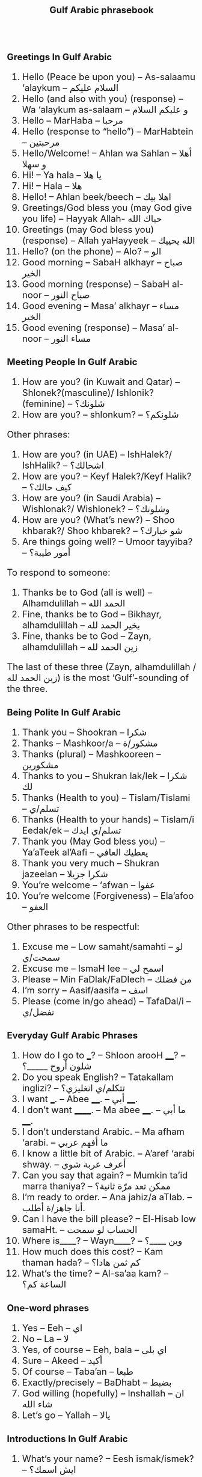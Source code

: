 #+TITLE: Gulf Arabic phrasebook
#+AUTHOR: 
#+DATE: 
#+HTML_HEAD_EXTRA: <style>*{font-size: x-large;}</style>
# +LATEX_CLASS_OPTIONS: [10pt,twocolumn]
# +LATEX_HEADER: \usepackage{fullpage}
#+LATEX_HEADER: \usepackage[margin=0.7cm]{geometry}

#+LATEX_HEADER: \usepackage{fontspec}
# +LATEX_HEADER: \setmainfont{Noto Serif}
# +LATEX_HEADER: \usepackage{xeCJK}
# +LATEX_HEADER: \setCJKmainfont{Arial Unicode MS}
#+LATEX_HEADER: \setmainfont{Arial Unicode MS}
# +LATEX_HEADER: \setmainfont{DejaVu Serif}
# +LATEX_HEADER: \usepackage[english,russian]{babel}
#+LATEX_HEADER: \usepackage{paralist}
#+LATEX_HEADER: \let\enumerate\compactenum
#+LATEX_HEADER: \let\description\compactdesc
# https://storylearning.com/learn/arabic/arabic-tips/gulf-arabic-phrases
#+LATEX_HEADER: \usepackage{multicol}

#+LATEX: \setlength{\columnsep}{8pt}
#+LATEX: \begin{multicols}{3}


* Greetings In Gulf Arabic
 1. Hello (Peace be upon you) – As-salaamu ‘alaykum – السلام عليكم
 2. Hello (and also with you) (response) – Wa ‘alaykum as-salaam –  و عليكم السلام 
 3. Hello – MarHaba – مرحبا
 4. Hello (response to “hello”) – MarHabtein – مرحبتين
 5. Hello/Welcome! – Ahlan wa Sahlan – أهلا و سهلا 
 6. Hi! – Ya hala – يا هلا
 7. Hi! – Hala – هلا
 8. Hello! – Ahlan beek/beech – اهلا بيك
 9. Greetings/God bless you (may God give you life) – Hayyak Allah- حياك الله
 10. Greetings (may God bless you) (response) – Allah yaHayyeek – الله يحييك 
 11. Hello? (on the phone) – Alo? – الو
 12. Good morning – SabaH alkhayr – صباح الخير
 13. Good morning (response) – SabaH al-noor – صباح النور
 14. Good evening – Masa’ alkhayr – مساء الخير 
 15. Good evening (response) – Masa’ al-noor – مساء النور

* Meeting People In Gulf Arabic
 16. How are you? (in Kuwait and Qatar) – Shlonek?(masculine)/ Ishlonik?(feminine)  – شلونك؟
 17. How are you? – shlonkum? – شلونكم؟ 

Other phrases: 
 18. How are you? (in UAE) – IshHalek?/ IshHalik? – اشحالك؟
 19. How are you? – Keyf Halek?/Keyf Halik? – كيف حالك؟ 
 20. How are you? (in Saudi Arabia) – Wishlonak?/ Wishlonek? – وشلونك؟
 21. How are you? (What’s new?) – Shoo khbarak?/ Shoo khbarek? – شو خبارك؟ 
 22. Are things going well? – Umoor tayyiba? – أمور طيبة؟

To respond to someone: 
 23. Thanks be to God (all is well) – Alhamdulillah – الحمد الله
 24. Fine, thanks be to God – Bikhayr, alhamdulillah – بخير الحمد لله
 25. Fine, thanks be to God – Zayn, alhamdulillah – زين الحمد لله

The last of these three (Zayn, alhamdulillah / زين الحمد لله) is the most ‘Gulf’-sounding of the three.

* Being Polite In Gulf Arabic
 26. Thank you – Shookran – شكرا
 27. Thanks – Mashkoor/a – مشكور/ة 
 28. Thanks (plural) – Mashkooreen – مشكورين
 29. Thanks to you – Shukran lak/lek – شكرا لك
 30. Thanks (Health to you) – Tislam/Tislami – تسلم/ي
 31. Thanks (Health to your hands) – Tislam/i Eedak/ek – تسلم/ي ايدك
 32. Thank you (May God bless you) – Ya’aTeek al’Aafi – يعطيك العافي
 33. Thank you very much – Shukran jazeelan – شكرا جزيلا
 34. You’re welcome – ‘afwan – عفوا 
 35. You’re welcome (Forgiveness) – Ela’afoo – العفو


Other phrases to be respectful: 
 36. Excuse me – Low samaht/samahti – لو سمحت/ي
 37. Excuse me – IsmaH lee – اسمح لي
 38. Please – Min FaDlak/FaDlech – من فضلك 
 39. I’m sorry – Aasif/aasifa – اسف
 40. Please (come in/go ahead) – TafaDal/i – تفضل/ي

* Everyday Gulf Arabic Phrases

 41. How do I go to ___? – Shloon arooH ____? – شلون أروح _____؟ 
 42. Do you speak English? – Tatakallam inglizi? – تتكلم/ي انغليزي؟
 43. I want ___. – Abee ____. – أبي ____. 
 44. I don’t want ______. – Ma abee ____. – ما أبي ____. 
 45. I don’t understand Arabic. – Ma afham ‘arabi. – ما أفهم عربي
 46. I know a little bit of Arabic. – A’aref ‘arabi shway. – أعرف عربة شوي
 47. Can you say that again? – Mumkin ta’id marra thaniya? – ممكن تعد مرّة ثانية؟ 
 48. I’m ready to order. – Ana jahiz/a aTlab. – أنا جاهز/ة أطلب.
 49. Can I have the bill please? – El-Hisab low samaHt. – الحساب لو سمحت 
 50. Where is____? – Wayn____? –  وين ____؟ 
 51. How much does this cost? – Kam thaman hada? – كم ثمن هادا؟ 
 52. What’s the time? – Al-sa’aa kam? – الساعة كم؟ 

* One-word phrases 
 53. Yes – Eeh – اي
 54. No – La – لا
 55. Yes, of course – Eeh, bala – اي بلى
 56. Sure – Akeed – أكيد
 57. Of course – Taba’an – طبعا  
 58. Exactly/precisely – BaDhabt – بضبط
 59. God willing (hopefully) – Inshallah – ان شاء الله 
 60. Let’s go – Yallah – يالا

* Introductions In Gulf Arabic
 61. What’s your name? – Eesh ismak/ismek? –  ايش اسمك؟
 62. My name is ___ – Ismi ___ – اسمي___
 63. Where are you from? – Min weyn ent/enti? – من وين انت/ي؟
 64. I’m from ___. – Ana min ___. – أنا من __.
 65. Where do you work? – Wayn tashtaghli? – وين تشتغل/ي؟
 66. I work at ____. – أشتغل في _____. 
 67. Where do you live? – Wayn sakin/e? – وين ساكن/ة؟ 
 68. I live in _____ – Sakin/Sakna fi  ____. – ساكن/ة في___. 
 69. Nice to meet you – Tasharrafna – تشرفنا 
 70. Nice to meet you too (the honor is mine) – Sharaf lana – شرف النا

* Gulf Arabic Phrases To Say Goodbye
 71. Goodbye – Ma’asalaameh – مع السلامة
 72. Bye – Yalla bay – يلا باي
 73. God be with you – Allah Ma’ak – الله معك 
 74. See you (Hope to see you when it’s good) – Nshoofak ‘ala khayr – نشوفك على خير

* Restaurant exchange
 + W :: أهلاً وسهلاً! كيف أقدر أساعدك اليوم؟ (Ahlan wa sahlan! Kayfa aqdiru asā‘iduka al-yawm?) (Welcome! How can I help you today?)
 + C :: أريد أن آكل الآن. (Urid an ākul al-ān.) (I want to eat now.)
 + W :: طبعاً، ما الذي تودّ تناوله؟ (Tab‘an, mā alladhī tawaddu tanāwulahu?) (Of course, what would you like to eat?)
 + C :: أحب التبولة والمنسف. هل يمكنك أن توصي بشيء آخر؟ (Uhibb al-tabbouleh wa al-mansaf. Hal yumkinuka an tuwassi bishay' ākhar?) (I love tabbouleh and mansaf. Can you recommend something else?)
 + W ::  بالتأكيد! أنصحك بتجربة المشاوي اللبنانية أو الحمص. (Bittakīd! Anṣaḥuka bitajribati al-mashāwī al-lubnāniyyah aw al-ḥummuṣ.) (Certainly! I recommend trying Lebanese grilled dishes or hummus.)
 + C :: هذا جيد جداً. ماذا يمكنني أن أطلب للحلوى؟ (Hadha jayid jiddan. Mādhā yumkinuni an aṭlub lil-ḥalwā?) (This is very good. What can I order for dessert?)
 + W ::  لدينا الكنافة، البقلاوة، وأصابع زينب. بماذا تود أن تبدأ؟ (Ladaynā al-kunāfah, al-baqlawā, wa aṣābi‘ Zaynab. Bimādhā tawaddu an tabda’?) (We have kunafa, baklava, and Zainab’s fingers. What would you like to start with?)
 + C :: أريد الكنافة. (Urid al-kunafah.) (I want the kunafa.)
 + W ::  اختيار ممتاز! سأحضرها لك حالاً. (Ikhtiyār mumtāz! Sa’uḥaḍdiruhā laka ḥālan.) (Excellent choice! I’ll bring it to you right away.)
 + C :: شُكراً. أيضاً أريد القهوة العربية. (Shukran. Aidan urid al-qahwa al-‘arabiyyah.) (Thank you. Also, I want the Arabic coffee.)
 + W ::  بالتأكيد! سأحضر لك القهوة العربية مع الكنافة. (Bittakīd! Sa’uḥaḍdiru laka al-qahwa al-‘arabiyyah ma‘a al-kunāfah.) (Certainly! I’ll bring you the Arabic coffee with the kunafa.)

* Popular dishes
** Appetizers and Salads
 1. تبولة (Tabbouleh)
 2. حمص (Hummus)
 3. بابا غنوج (Baba Ghanouj)
 4. ورق عنب (Waraq Enab) Stuffed grape leaves
 5. فلافل (Falafel)

** Main Dishes
 1. كبسة (Kabsa) A spiced rice dish
 2. منسف (Mansaf) Jordan’s dish with lamb
 3. مقلوبة (Maqluba) A "flipped" rice dish with layers
 4. مشاوي (Mashawi) Grilled meat, including shish tawook
 5. الفتة (Fatteh) A layered dish of bread, rice, and meat
 6. كوشاري (Koshari) Egypt’s dish of rice, lentils, pasta

** Desserts
 1. كنافة (Kunafa)
 2. بقلاوة (Baklava)
 3. أصابع زينب (Asabi‘ Zainab) Fried dough fingers
 4. مهلبية (Mahalabia) pudding with rosewater
 5. عوامة / لقمة القاضي (Awameh / Luqmat al-Qadi) Sweet dumplings

** Beverages
 1. قهوة عربية (Qahwa Arabiyya)
 2. شاي بالنعناع (Shay bil-Na‘na‘) Mint tea

#+LATEX: \end{multicols}


